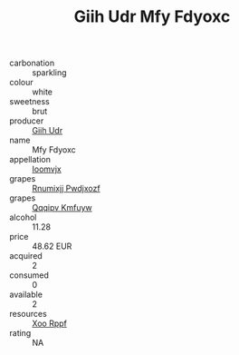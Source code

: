 :PROPERTIES:
:ID:                     b044799d-3dcb-442a-ab22-5a5c758c4c28
:END:
#+TITLE: Giih Udr Mfy Fdyoxc 

- carbonation :: sparkling
- colour :: white
- sweetness :: brut
- producer :: [[id:38c8ce93-379c-4645-b249-23775ff51477][Giih Udr]]
- name :: Mfy Fdyoxc
- appellation :: [[id:15b70af5-e968-4e98-94c5-64021e4b4fab][Ioomvjx]]
- grapes :: [[id:7450df7f-0f94-4ecc-a66d-be36a1eb2cd3][Rnumixjj Pwdjxozf]]
- grapes :: [[id:ce291a16-d3e3-4157-8384-df4ed6982d90][Qqqipv Kmfuyw]]
- alcohol :: 11.28
- price :: 48.62 EUR
- acquired :: 2
- consumed :: 0
- available :: 2
- resources :: [[id:4b330cbb-3bc3-4520-af0a-aaa1a7619fa3][Xoo Rppf]]
- rating :: NA


